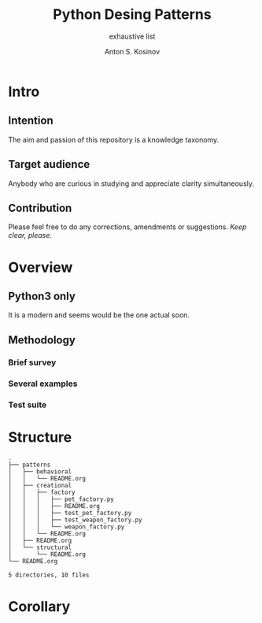 #+AUTHOR:    Anton S. Kosinov
#+TITLE:     Python Desing Patterns
#+SUBTITLE:  exhaustive list
#+EMAIL:     a.s.kosinov@gmail.com
#+LANGUAGE: en
#+STARTUP: showall
* Intro
** Intention
   The aim and passion of this repository is a knowledge taxonomy.
** Target audience
   Anybody who are curious in studying and appreciate clarity simultaneously.
** Contribution
   Please feel free to do any corrections, amendments or suggestions.
   /Keep clear, please./
* Overview
** Python3 only
   It is a modern and seems would be the one actual soon.
** Methodology
*** Brief survey
*** Several examples
*** Test suite
* Structure
  #+BEGIN_SRC shell :results output :exports results
  tree -I '*~|#*|*.pyc|__pycache__'
  #+END_SRC

  #+RESULTS:
  #+begin_example
  .
  ├── patterns
  │   ├── behavioral
  │   │   └── README.org
  │   ├── creational
  │   │   ├── factory
  │   │   │   ├── pet_factory.py
  │   │   │   ├── README.org
  │   │   │   ├── test_pet_factory.py
  │   │   │   ├── test_weapon_factory.py
  │   │   │   └── weapon_factory.py
  │   │   └── README.org
  │   ├── README.org
  │   └── structural
  │       └── README.org
  └── README.org

  5 directories, 10 files
#+end_example

* Corollary

